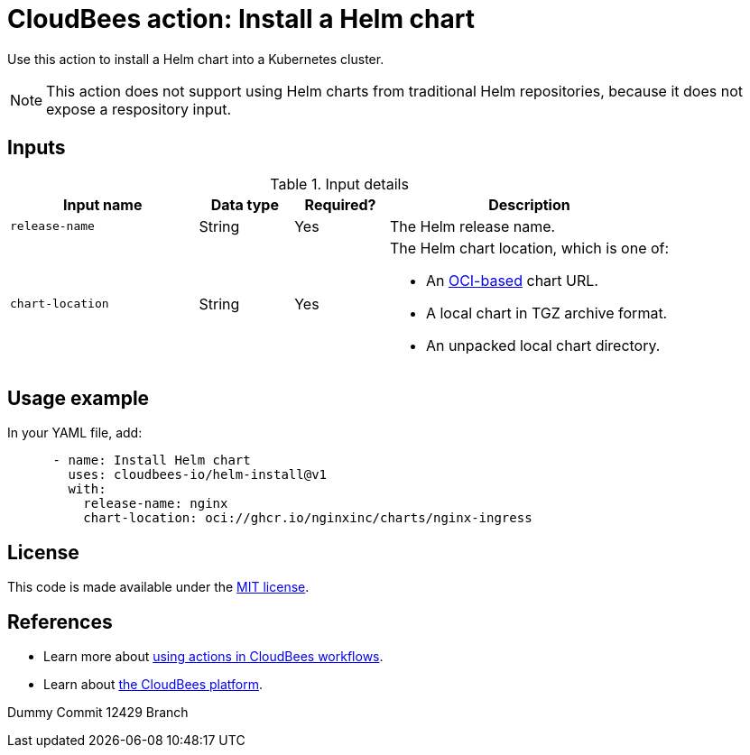 = CloudBees action: Install a Helm chart

Use this action to install a Helm chart into a Kubernetes cluster.

NOTE: This action does not support using Helm charts from traditional Helm repositories, because it does not expose a respository input.

== Inputs

[cols="2a,1a,1a,3a",options="header"]
.Input details
|===

| Input name
| Data type
| Required?
| Description

| `release-name`
| String
| Yes
| The Helm release name.


| `chart-location`
| String
| Yes
| The Helm chart location, which is one of:

* An link:https://helm.sh/docs/topics/registries/[OCI-based] chart URL. 
* A local chart in TGZ archive format.
* An unpacked local chart directory.

|===

== Usage example

In your YAML file, add:

[source,yaml]
----
      - name: Install Helm chart
        uses: cloudbees-io/helm-install@v1
        with:
          release-name: nginx
          chart-location: oci://ghcr.io/nginxinc/charts/nginx-ingress

----

== License

This code is made available under the 
link:https://opensource.org/license/mit/[MIT license].

== References

* Learn more about link:https://docs.cloudbees.com/docs/cloudbees-saas-platform-actions/latest/[using actions in CloudBees workflows].
* Learn about link:https://docs.cloudbees.com/docs/cloudbees-saas-platform/latest/[the CloudBees platform].

Dummy Commit 12429 Branch
